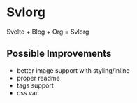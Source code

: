 * Svlorg

Svelte + Blog + Org = Svlorg

** Possible Improvements
  - better image support with styling/inline
  - proper readme
  - tags support
  - css var
